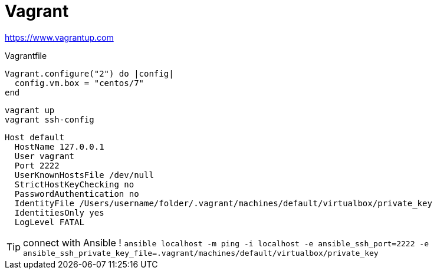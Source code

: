 = Vagrant

https://www.vagrantup.com

.Vagrantfile
```
Vagrant.configure("2") do |config|
  config.vm.box = "centos/7"
end
```

```
vagrant up
vagrant ssh-config
```

```
Host default
  HostName 127.0.0.1
  User vagrant
  Port 2222
  UserKnownHostsFile /dev/null
  StrictHostKeyChecking no
  PasswordAuthentication no
  IdentityFile /Users/username/folder/.vagrant/machines/default/virtualbox/private_key
  IdentitiesOnly yes
  LogLevel FATAL
```

TIP: connect with Ansible !
`ansible localhost -m ping -i localhost -e ansible_ssh_port=2222 -e ansible_ssh_private_key_file=.vagrant/machines/default/virtualbox/private_key`
